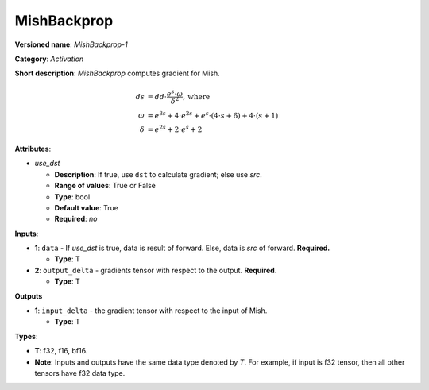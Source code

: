 .. SPDX-FileCopyrightText: 2022 Intel Corporation
..
.. SPDX-License-Identifier: CC-BY-4.0

--------------
MishBackprop
--------------

**Versioned name**: *MishBackprop-1*

**Category**: *Activation*

**Short description**: *MishBackprop* computes gradient for Mish.

.. math::
   ds &= dd \cdot \frac{e^s \cdot \omega }{\delta ^2}, \text{where} \\
   \omega &= e^{3s} + 4 \cdot e^{2s} + e^s \cdot (4 \cdot s + 6) + 4 \cdot (s+1) \\
   \delta &= e^{2s} + 2 \cdot e^s + 2

**Attributes**:

* *use_dst*

  * **Description**: If true, use ``dst`` to calculate gradient; else use *src*.
  * **Range of values**: True or False
  * **Type**: bool
  * **Default value**: True
  * **Required**: *no*

**Inputs**:

* **1**:  ``data`` - If *use_dst* is true, data is result of forward. Else,
  data is *src* of forward. **Required.**

  * **Type**: T

* **2**: ``output_delta`` - gradients tensor with respect to the output.
  **Required.**

  * **Type**: T

**Outputs**

* **1**: ``input_delta`` - the gradient tensor with respect to the input of
  Mish.

  * **Type**: T
  
**Types**:

* **T**: f32, f16, bf16.
* **Note**: Inputs and outputs have the same data type denoted by *T*. For
  example, if input is f32 tensor, then all other tensors have f32 data type.

